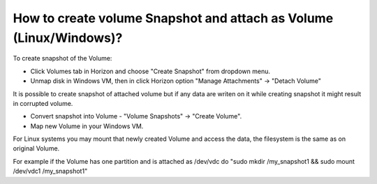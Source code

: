 How to create volume Snapshot and attach as Volume (Linux/Windows)?
===================================================================

To create snapshot of the Volume:

•    Click Volumes tab in Horizon and choose "Create Snapshot" from dropdown menu.

•    Unmap disk in Windows VM, then in click Horizon option "Manage Attachments" -> "Detach Volume"


It is possible to create snapshot of attached volume but if any data are writen on it while creating snapshot it might result in corrupted volume.

•    Convert snapshot into Volume - "Volume Snapshots" -> "Create Volume".

•    Map new Volume in your Windows VM.


For Linux systems you may mount that newly created Volume and access the data, the filesystem is the same as on original Volume.

For example if the Volume has one partition and is attached as /dev/vdc do "sudo mkdir /my_snapshot1 && sudo mount /dev/vdc1 /my_snapshot1"
